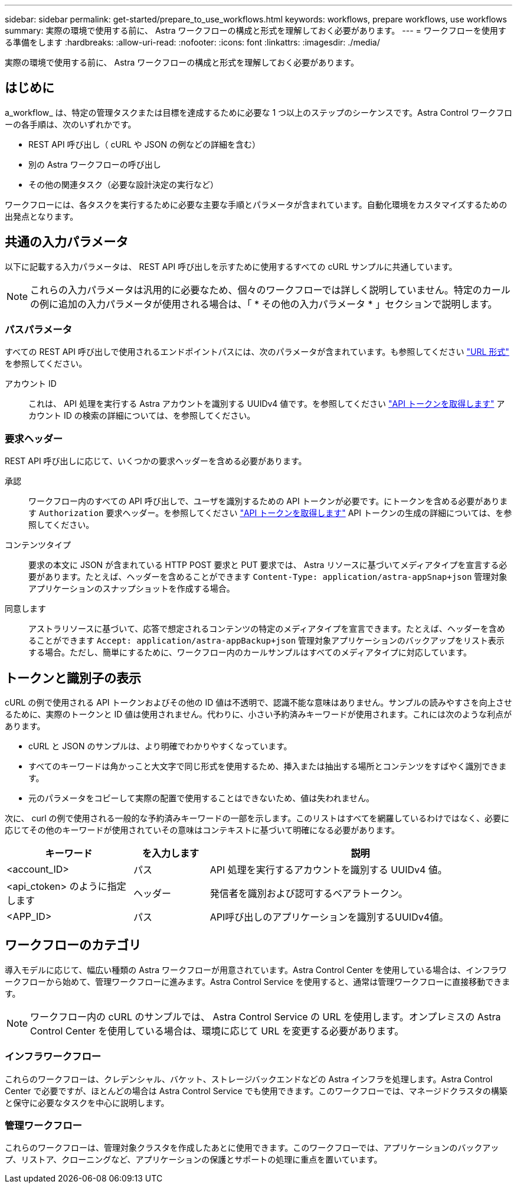 ---
sidebar: sidebar 
permalink: get-started/prepare_to_use_workflows.html 
keywords: workflows, prepare workflows, use workflows 
summary: 実際の環境で使用する前に、 Astra ワークフローの構成と形式を理解しておく必要があります。 
---
= ワークフローを使用する準備をします
:hardbreaks:
:allow-uri-read: 
:nofooter: 
:icons: font
:linkattrs: 
:imagesdir: ./media/


[role="lead"]
実際の環境で使用する前に、 Astra ワークフローの構成と形式を理解しておく必要があります。



== はじめに

a_workflow_ は、特定の管理タスクまたは目標を達成するために必要な 1 つ以上のステップのシーケンスです。Astra Control ワークフローの各手順は、次のいずれかです。

* REST API 呼び出し（ cURL や JSON の例などの詳細を含む）
* 別の Astra ワークフローの呼び出し
* その他の関連タスク（必要な設計決定の実行など）


ワークフローには、各タスクを実行するために必要な主要な手順とパラメータが含まれています。自動化環境をカスタマイズするための出発点となります。



== 共通の入力パラメータ

以下に記載する入力パラメータは、 REST API 呼び出しを示すために使用するすべての cURL サンプルに共通しています。


NOTE: これらの入力パラメータは汎用的に必要なため、個々のワークフローでは詳しく説明していません。特定のカールの例に追加の入力パラメータが使用される場合は、「 * その他の入力パラメータ * 」セクションで説明します。



=== パスパラメータ

すべての REST API 呼び出しで使用されるエンドポイントパスには、次のパラメータが含まれています。も参照してください link:../rest-core/url_format.html["URL 形式"] を参照してください。

アカウント ID:: これは、 API 処理を実行する Astra アカウントを識別する UUIDv4 値です。を参照してください link:../get-started/get_api_token.html["API トークンを取得します"] アカウント ID の検索の詳細については、を参照してください。




=== 要求ヘッダー

REST API 呼び出しに応じて、いくつかの要求ヘッダーを含める必要があります。

承認:: ワークフロー内のすべての API 呼び出しで、ユーザを識別するための API トークンが必要です。にトークンを含める必要があります `Authorization` 要求ヘッダー。を参照してください link:../get-started/get_api_token.html["API トークンを取得します"] API トークンの生成の詳細については、を参照してください。
コンテンツタイプ:: 要求の本文に JSON が含まれている HTTP POST 要求と PUT 要求では、 Astra リソースに基づいてメディアタイプを宣言する必要があります。たとえば、ヘッダーを含めることができます `Content-Type: application/astra-appSnap+json` 管理対象アプリケーションのスナップショットを作成する場合。
同意します:: アストラリソースに基づいて、応答で想定されるコンテンツの特定のメディアタイプを宣言できます。たとえば、ヘッダーを含めることができます `Accept: application/astra-appBackup+json` 管理対象アプリケーションのバックアップをリスト表示する場合。ただし、簡単にするために、ワークフロー内のカールサンプルはすべてのメディアタイプに対応しています。




== トークンと識別子の表示

cURL の例で使用される API トークンおよびその他の ID 値は不透明で、認識不能な意味はありません。サンプルの読みやすさを向上させるために、実際のトークンと ID 値は使用されません。代わりに、小さい予約済みキーワードが使用されます。これには次のような利点があります。

* cURL と JSON のサンプルは、より明確でわかりやすくなっています。
* すべてのキーワードは角かっこと大文字で同じ形式を使用するため、挿入または抽出する場所とコンテンツをすばやく識別できます。
* 元のパラメータをコピーして実際の配置で使用することはできないため、値は失われません。


次に、 curl の例で使用される一般的な予約済みキーワードの一部を示します。このリストはすべてを網羅しているわけではなく、必要に応じてその他のキーワードが使用されていその意味はコンテキストに基づいて明確になる必要があります。

[cols="25,15,60"]
|===
| キーワード | を入力します | 説明 


| <account_ID> | パス | API 処理を実行するアカウントを識別する UUIDv4 値。 


| <api_ctoken> のように指定します | ヘッダー | 発信者を識別および認可するベアラトークン。 


| <APP_ID> | パス | API呼び出しのアプリケーションを識別するUUIDv4値。 
|===


== ワークフローのカテゴリ

導入モデルに応じて、幅広い種類の Astra ワークフローが用意されています。Astra Control Center を使用している場合は、インフラワークフローから始めて、管理ワークフローに進みます。Astra Control Service を使用すると、通常は管理ワークフローに直接移動できます。


NOTE: ワークフロー内の cURL のサンプルでは、 Astra Control Service の URL を使用します。オンプレミスの Astra Control Center を使用している場合は、環境に応じて URL を変更する必要があります。



=== インフラワークフロー

これらのワークフローは、クレデンシャル、バケット、ストレージバックエンドなどの Astra インフラを処理します。Astra Control Center で必要ですが、ほとんどの場合は Astra Control Service でも使用できます。このワークフローでは、マネージドクラスタの構築と保守に必要なタスクを中心に説明します。



=== 管理ワークフロー

これらのワークフローは、管理対象クラスタを作成したあとに使用できます。このワークフローでは、アプリケーションのバックアップ、リストア、クローニングなど、アプリケーションの保護とサポートの処理に重点を置いています。
